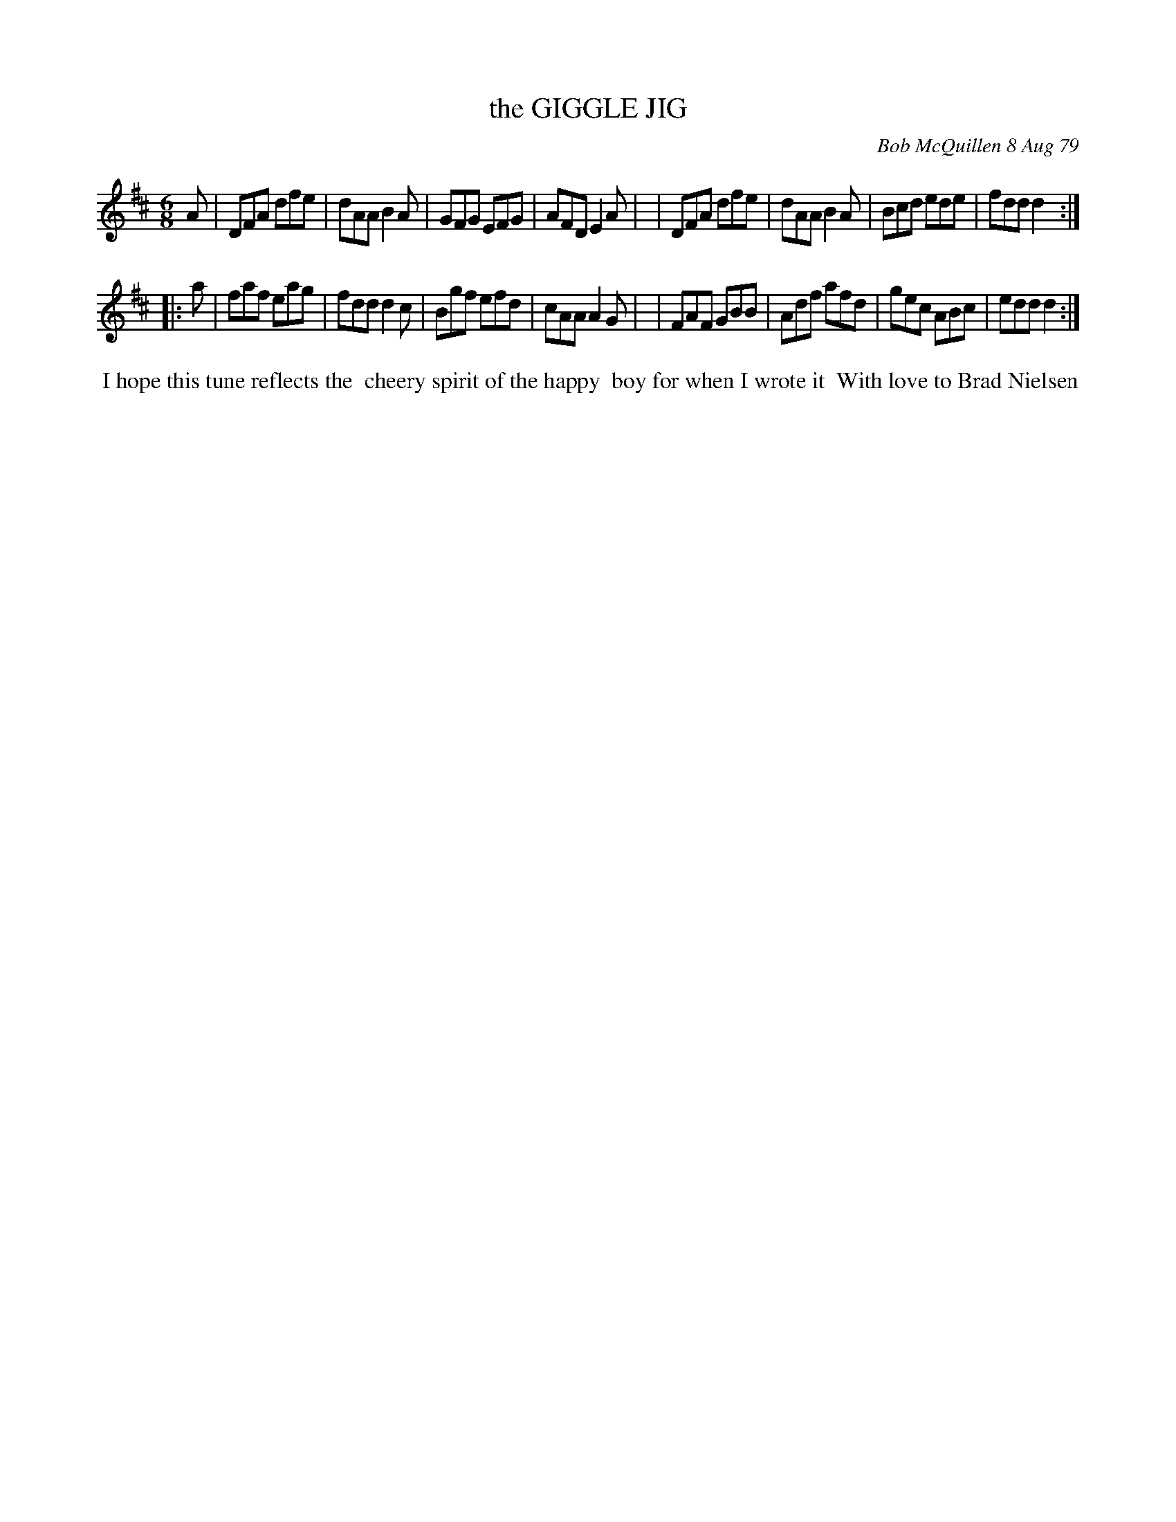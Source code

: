 X: 04031
T: the GIGGLE JIG
C: Bob McQuillen 8 Aug 79
B: Bob's Note Book 04 #31
R: jig
Z: 2020 John Chambers <jc:trillian.mit.edu>
M: 6/8
L: 1/8
K: D
A \
| DFA dfe | dAA B2A | GFG EFG | AFD E2A |\
| DFA dfe | dAA B2A | Bcd ede | fdd d2 :|
|: a \
| faf eag | fdd d2c | Bgf efd | cAA A2G |\
| FAF GBB | Adf afd | gec ABc | edd d2 :|
%%begintext align
%% I hope this tune reflects the
%% cheery spirit of the happy
%% boy for when I wrote it
%% With love to Brad Nielsen
%%endtext

